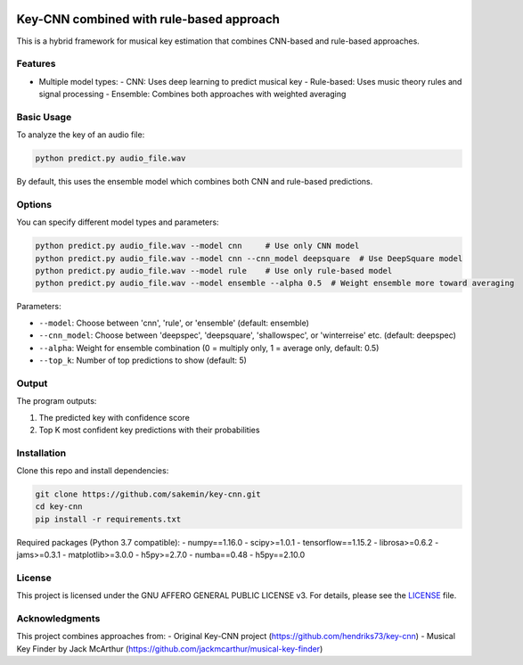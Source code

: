 .. image:: https://img.shields.io/badge/License-AGPL%20v3-blue.svg
   :target: https://www.gnu.org/licenses/agpl-3.0

=======
Key-CNN combined with rule-based approach
=======

This is a hybrid framework for musical key estimation that combines CNN-based and rule-based approaches.

Features
========

- Multiple model types:
  - CNN: Uses deep learning to predict musical key
  - Rule-based: Uses music theory rules and signal processing
  - Ensemble: Combines both approaches with weighted averaging

Basic Usage
==========

To analyze the key of an audio file:

.. code-block:: console

    python predict.py audio_file.wav

By default, this uses the ensemble model which combines both CNN and rule-based predictions.

Options
=======

You can specify different model types and parameters:

.. code-block:: console

    python predict.py audio_file.wav --model cnn     # Use only CNN model
    python predict.py audio_file.wav --model cnn --cnn_model deepsquare  # Use DeepSquare model
    python predict.py audio_file.wav --model rule    # Use only rule-based model
    python predict.py audio_file.wav --model ensemble --alpha 0.5  # Weight ensemble more toward averaging

Parameters:

- ``--model``: Choose between 'cnn', 'rule', or 'ensemble' (default: ensemble)
- ``--cnn_model``: Choose between 'deepspec', 'deepsquare', 'shallowspec', or 'winterreise' etc. (default: deepspec)
- ``--alpha``: Weight for ensemble combination (0 = multiply only, 1 = average only, default: 0.5)
- ``--top_k``: Number of top predictions to show (default: 5)

Output
======

The program outputs:

1. The predicted key with confidence score
2. Top K most confident key predictions with their probabilities

Installation
============

Clone this repo and install dependencies:

.. code-block:: console

    git clone https://github.com/sakemin/key-cnn.git
    cd key-cnn
    pip install -r requirements.txt

Required packages (Python 3.7 compatible):
- numpy==1.16.0
- scipy>=1.0.1
- tensorflow==1.15.2
- librosa>=0.6.2
- jams>=0.3.1
- matplotlib>=3.0.0
- h5py>=2.7.0
- numba==0.48
- h5py==2.10.0

License
=======

This project is licensed under the GNU AFFERO GENERAL PUBLIC LICENSE v3.
For details, please see the `LICENSE <LICENSE>`_ file.

Acknowledgments
==============

This project combines approaches from:
- Original Key-CNN project (https://github.com/hendriks73/key-cnn)
- Musical Key Finder by Jack McArthur (https://github.com/jackmcarthur/musical-key-finder)
